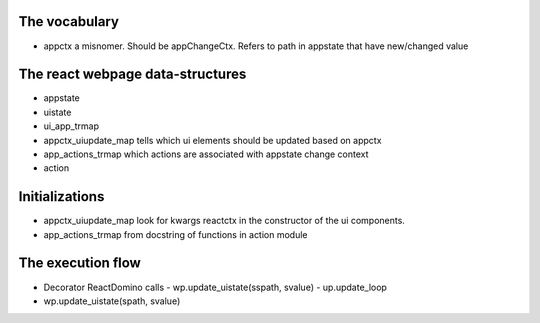 The vocabulary
+++++++++++++++
- appctx
  a misnomer. Should be appChangeCtx. Refers to path in appstate that have new/changed value
  

The react webpage data-structures 
++++++++++++++++++++++++++++++++++
- appstate
  
- uistate
  
- ui_app_trmap
  
- appctx_uiupdate_map
  tells which ui elements should be updated based on appctx
  
- app_actions_trmap
  which actions are associated with appstate change context
  
- action  


Initializations
++++++++++++++++
- appctx_uiupdate_map
  look for kwargs reactctx in the constructor of the ui components.
  
  


- app_actions_trmap
  from docstring of functions in action module
  

The execution flow
+++++++++++++++++++
- Decorator ReactDomino calls
  - wp.update_uistate(sspath, svalue)
  - up.update_loop

- wp.update_uistate(spath, svalue)
  
